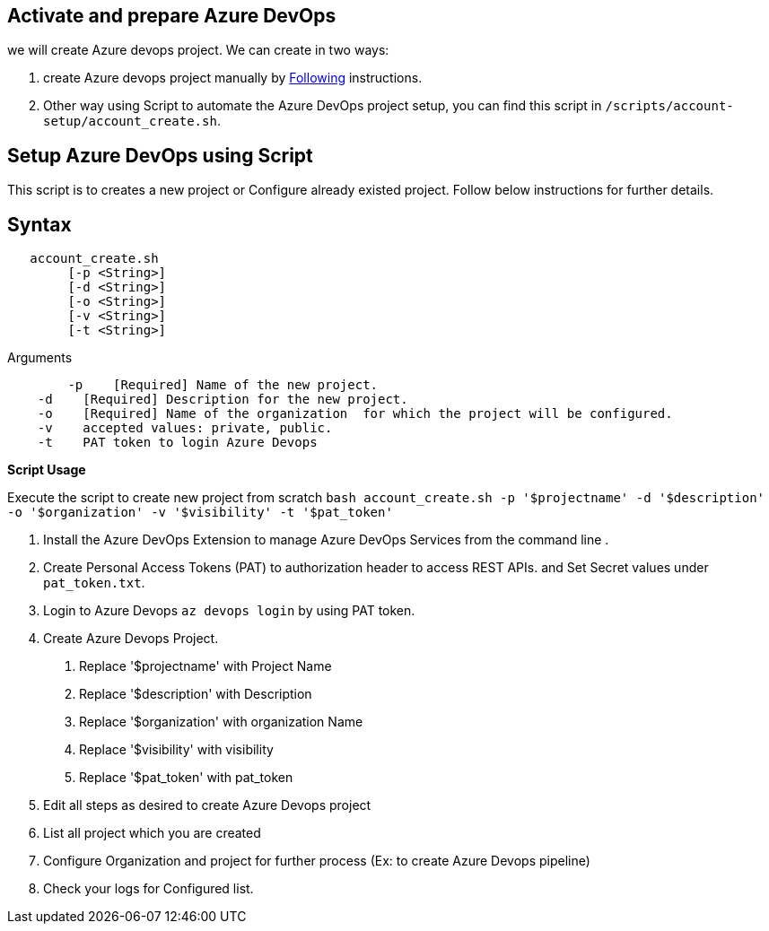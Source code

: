 == Activate and prepare Azure DevOps 
we will create Azure devops project. We can create in two ways:

:url-az-project:  https://docs.microsoft.com/en-us/azure/devops/boards/get-started/sign-up-invite-teammates?view=azure-devops#create-a-project

:url-az-CLI:  https://docs.microsoft.com/en-us/cli/azure/?view=azure-cli-latest


1. create Azure devops project manually by {url-az-project}[Following] instructions. 
2. Other way using Script to automate the Azure DevOps project setup, you can find this script in `/scripts/account-setup/account_create.sh`.

== *Setup Azure DevOps  using Script*

This script is to creates a new project or Configure already existed project. Follow below instructions for further details.

== Syntax

```
   account_create.sh
        [-p <String>]
        [-d <String>]
        [-o <String>]
        [-v <String>]
        [-t <String>]

```
Arguments

```

   	-p    [Required] Name of the new project.
    -d    [Required] Description for the new project.
    -o    [Required] Name of the organization  for which the project will be configured.
    -v    accepted values: private, public.
    -t    PAT token to login Azure Devops

```

*Script Usage*

Execute the script to create new project from scratch `bash account_create.sh -p '$projectname' -d '$description' -o '$organization' -v '$visibility' -t '$pat_token'`
 
1. Install the Azure DevOps Extension to manage Azure DevOps Services from the command line .
2. Create Personal Access Tokens (PAT) to authorization header to access REST APIs. and Set Secret values under `pat_token.txt`.

3. Login to Azure Devops `az devops login` by using PAT token.

4. Create Azure Devops Project. 

    a. Replace '$projectname' with Project Name
    b. Replace '$description' with Description
    c.  Replace '$organization' with organization Name
    d.  Replace '$visibility' with visibility
    e.  Replace '$pat_token' with pat_token
5. Edit all steps as desired to create Azure Devops project
6. List all project which you are created
7. Configure Organization and project for further process (Ex: to create Azure Devops pipeline)
5.  Check your logs for Configured list.




